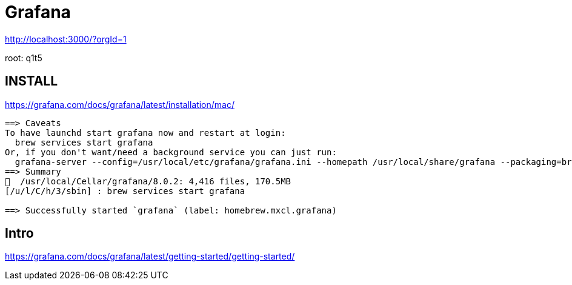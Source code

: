# Grafana


http://localhost:3000/?orgId=1

root: q1t5



## INSTALL


https://grafana.com/docs/grafana/latest/installation/mac/


```scala

==> Caveats
To have launchd start grafana now and restart at login:
  brew services start grafana
Or, if you don't want/need a background service you can just run:
  grafana-server --config=/usr/local/etc/grafana/grafana.ini --homepath /usr/local/share/grafana --packaging=brew cfg:default.paths.logs=/usr/local/var/log/grafana cfg:default.paths.data=/usr/local/var/lib/grafana cfg:default.paths.plugins=/usr/local/var/lib/grafana/plugins
==> Summary
🍺  /usr/local/Cellar/grafana/8.0.2: 4,416 files, 170.5MB
[/u/l/C/h/3/sbin] : brew services start grafana

==> Successfully started `grafana` (label: homebrew.mxcl.grafana)


```


## Intro

https://grafana.com/docs/grafana/latest/getting-started/getting-started/


